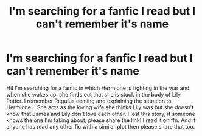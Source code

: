 #+TITLE: I'm searching for a fanfic I read but I can't remember it's name

* I'm searching for a fanfic I read but I can't remember it's name
:PROPERTIES:
:Author: Hermione_Granger_141
:Score: 1
:DateUnix: 1612752783.0
:DateShort: 2021-Feb-08
:FlairText: What's That Fic?
:END:
Hi! I'm searching for a fanfic in which Hermione is fighting in the war and when she wakes up, she finds out that she is stuck in the body of Lily Potter. I remember Regulus coming and explaining the situation to Hermione... She acts as the loving wife she thinks Lily was but she doesn't know that James and Lily don't love each other. I lost this story, if someone knows the one I'm taking about, please share the link! I read it on ffn. And if anyone has read any other fic with a similar plot then please share that too.

